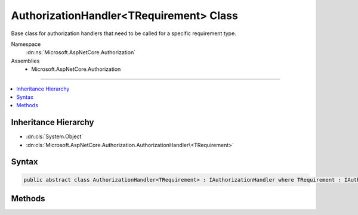 

AuthorizationHandler<TRequirement> Class
========================================






Base class for authorization handlers that need to be called for a specific requirement type.


Namespace
    :dn:ns:`Microsoft.AspNetCore.Authorization`
Assemblies
    * Microsoft.AspNetCore.Authorization

----

.. contents::
   :local:



Inheritance Hierarchy
---------------------


* :dn:cls:`System.Object`
* :dn:cls:`Microsoft.AspNetCore.Authorization.AuthorizationHandler\<TRequirement>`








Syntax
------

.. code-block:: csharp

    public abstract class AuthorizationHandler<TRequirement> : IAuthorizationHandler where TRequirement : IAuthorizationRequirement








.. dn:class:: Microsoft.AspNetCore.Authorization.AuthorizationHandler`1
    :hidden:

.. dn:class:: Microsoft.AspNetCore.Authorization.AuthorizationHandler<TRequirement>

Methods
-------

.. dn:class:: Microsoft.AspNetCore.Authorization.AuthorizationHandler<TRequirement>
    :noindex:
    :hidden:

    
    .. dn:method:: Microsoft.AspNetCore.Authorization.AuthorizationHandler<TRequirement>.HandleAsync(Microsoft.AspNetCore.Authorization.AuthorizationHandlerContext)
    
        
    
        
        Makes a decision if authorization is allowed.
    
        
    
        
        :param context: The authorization context.
        
        :type context: Microsoft.AspNetCore.Authorization.AuthorizationHandlerContext
        :rtype: System.Threading.Tasks.Task
    
        
        .. code-block:: csharp
    
            public virtual Task HandleAsync(AuthorizationHandlerContext context)
    
    .. dn:method:: Microsoft.AspNetCore.Authorization.AuthorizationHandler<TRequirement>.HandleRequirementAsync(Microsoft.AspNetCore.Authorization.AuthorizationHandlerContext, TRequirement)
    
        
    
        
        Makes a decision if authorization is allowed based on a specific requirement.
    
        
    
        
        :param context: The authorization context.
        
        :type context: Microsoft.AspNetCore.Authorization.AuthorizationHandlerContext
    
        
        :param requirement: The requirement to evaluate.
        
        :type requirement: TRequirement
        :rtype: System.Threading.Tasks.Task
    
        
        .. code-block:: csharp
    
            protected abstract Task HandleRequirementAsync(AuthorizationHandlerContext context, TRequirement requirement)
    

